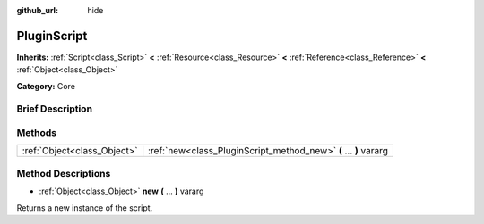 :github_url: hide

.. Generated automatically by doc/tools/makerst.py in Godot's source tree.
.. DO NOT EDIT THIS FILE, but the PluginScript.xml source instead.
.. The source is found in doc/classes or modules/<name>/doc_classes.

.. _class_PluginScript:

PluginScript
============

**Inherits:** :ref:`Script<class_Script>` **<** :ref:`Resource<class_Resource>` **<** :ref:`Reference<class_Reference>` **<** :ref:`Object<class_Object>`

**Category:** Core

Brief Description
-----------------



Methods
-------

+-----------------------------+------------------------------------------------------------------+
| :ref:`Object<class_Object>` | :ref:`new<class_PluginScript_method_new>` **(** ... **)** vararg |
+-----------------------------+------------------------------------------------------------------+

Method Descriptions
-------------------

.. _class_PluginScript_method_new:

- :ref:`Object<class_Object>` **new** **(** ... **)** vararg

Returns a new instance of the script.

